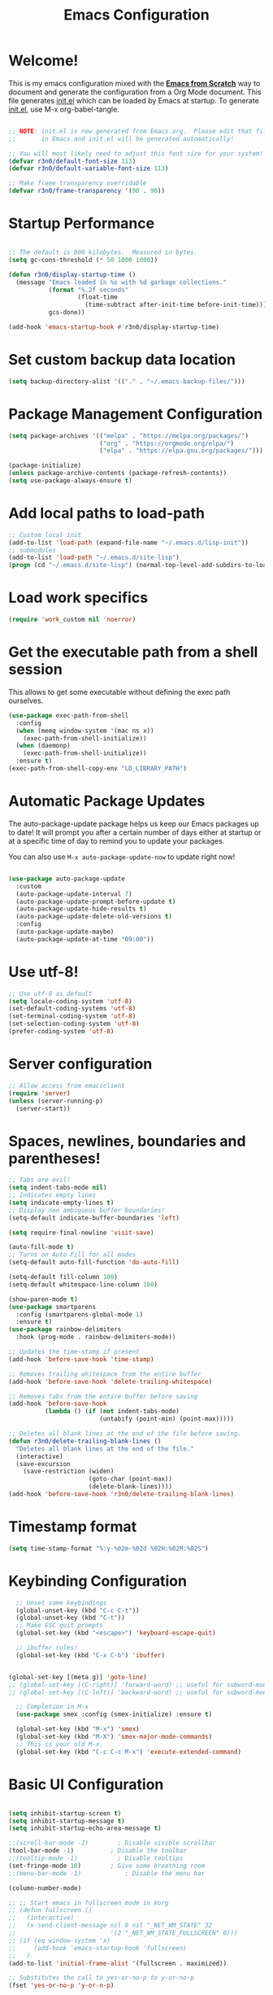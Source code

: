 #+title: Emacs Configuration
#+PROPERTY: header-args:emacs-lisp :tangle ./init.el :mkdirp yes

* Welcome!

This is my emacs configuration mixed with the [[https://github.com/daviwil/emacs-from-scratch/blob/master/Emacs.org][*Emacs from Scratch*]] way to document and generate the
configuration from a Org Mode document.  This file generates [[file:init.el][init.el]] which can be loaded by Emacs at
startup. To generate [[file:init.el][init.el]], use M-x org-babel-tangle.

#+begin_src emacs-lisp :results silent

  ;; NOTE: init.el is now generated from Emacs.org.  Please edit that file
  ;;       in Emacs and init.el will be generated automatically!

  ;; You will most likely need to adjust this font size for your system!
  (defvar r3n0/default-font-size 113)
  (defvar r3n0/default-variable-font-size 113)

  ;; Make frame transparency overridable
  (defvar r3n0/frame-transparency '(90 . 90))
#+end_src

* Startup Performance

#+begin_src emacs-lisp :results silent

  ;; The default is 800 kilobytes.  Measured in bytes.
  (setq gc-cons-threshold (* 50 1000 1000))

  (defun r3n0/display-startup-time ()
    (message "Emacs loaded in %s with %d garbage collections."
             (format "%.2f seconds"
                     (float-time
                       (time-subtract after-init-time before-init-time)))
             gcs-done))

  (add-hook 'emacs-startup-hook #'r3n0/display-startup-time)

#+end_src

* Set custom backup data location
#+begin_src emacs-lisp :results silent
  (setq backup-directory-alist '(("." . "~/.emacs-backup-files/")))
#+end_src

* Package Management Configuration
#+begin_src emacs-lisp :results silent
(setq package-archives '(("melpa" . "https://melpa.org/packages/")
                         ("org" . "https://orgmode.org/elpa/")
                         ("elpa" . "https://elpa.gnu.org/packages/")))

(package-initialize)
(unless package-archive-contents (package-refresh-contents))
(setq use-package-always-ensure t)
#+end_src

* Add local paths to load-path
#+begin_src emacs-lisp :results silent
;; Custom local init
(add-to-list 'load-path (expand-file-name "~/.emacs.d/lisp-init"))
;; submodules
(add-to-list 'load-path "~/.emacs.d/site-lisp")
(progn (cd "~/.emacs.d/site-lisp") (normal-top-level-add-subdirs-to-load-path))
#+end_src

* Load work specifics
#+begin_src emacs-lisp :results silent
(require 'work_custom nil 'noerror)
#+end_src

* Get the executable path from a shell session

This allows to get some executable without defining the exec path ourselves.
#+begin_src emacs-lisp :results silent
  (use-package exec-path-from-shell
    :config
    (when (memq window-system '(mac ns x))
      (exec-path-from-shell-initialize))
    (when (daemonp)
      (exec-path-from-shell-initialize))
    :ensure t)
  (exec-path-from-shell-copy-env "LD_LIBRARY_PATH")
#+end_src

* Automatic Package Updates

The auto-package-update package helps us keep our Emacs packages up to date!  It will prompt you after a certain number of days either at startup or at a specific time of day to remind you to update your packages.

You can also use =M-x auto-package-update-now= to update right now!

#+begin_src emacs-lisp :results silent

  (use-package auto-package-update
    :custom
    (auto-package-update-interval 7)
    (auto-package-update-prompt-before-update t)
    (auto-package-update-hide-results t)
    (auto-package-update-delete-old-versions t)
    :config
    (auto-package-update-maybe)
    (auto-package-update-at-time "09:00"))

#+end_src
* Use utf-8!
#+begin_src emacs-lisp :results silent
  ;; Use utf-8 as default
  (setq locale-coding-system 'utf-8)
  (set-default-coding-systems 'utf-8)
  (set-terminal-coding-system 'utf-8)
  (set-selection-coding-system 'utf-8)
  (prefer-coding-system 'utf-8)
#+end_src

* Server configuration
#+begin_src emacs-lisp :results silent
  ;; Allow access from emacsclient
  (require 'server)
  (unless (server-running-p)
    (server-start))
#+end_src

* Spaces, newlines, boundaries and parentheses!

#+begin_src emacs-lisp :results silent
  ;; Tabs are evil!
  (setq indent-tabs-mode nil)
  ;; Indicates empty lines
  (setq indicate-empty-lines t)
  ;; Display non ambiguous buffer boundaries!
  (setq-default indicate-buffer-boundaries 'left)

  (setq require-final-newline 'visit-save)

  (auto-fill-mode t)
  ;; Turns on Auto Fill for all modes
  (setq-default auto-fill-function 'do-auto-fill)

  (setq-default fill-column 100)
  (setq-default whitespace-line-column 100)

  (show-paren-mode t)
  (use-package smartparens
    :config (smartparens-global-mode 1)
    :ensure t)
  (use-package rainbow-delimiters
    :hook (prog-mode . rainbow-delimiters-mode))

  ;; Updates the time-stamp if present
  (add-hook 'before-save-hook 'time-stamp)

  ;; Removes trailing whitespace from the entire buffer
  (add-hook 'before-save-hook 'delete-trailing-whitespace)

  ;; Removes tabs from the entire buffer before saving
  (add-hook 'before-save-hook
            (lambda () (if (not indent-tabs-mode)
                           (untabify (point-min) (point-max)))))

  ;; Deletes all blank lines at the end of the file before saving.
  (defun r3n0/delete-trailing-blank-lines ()
    "Deletes all blank lines at the end of the file."
    (interactive)
    (save-excursion
      (save-restriction (widen)
                        (goto-char (point-max))
                        (delete-blank-lines))))
  (add-hook 'before-save-hook 'r3n0/delete-trailing-blank-lines)

#+end_src

* Timestamp format

#+begin_src emacs-lisp :results silent
  (setq time-stamp-format "%:y-%02m-%02d %02H:%02M:%02S")
#+end_src

* Keybinding Configuration

#+begin_src emacs-lisp :results silent
  ;; Unset some keybindings
  (global-unset-key (kbd "C-c C-t"))
  (global-unset-key (kbd "C-t"))
  ;; Make ESC quit prompts
  (global-set-key (kbd "<escape>") 'keyboard-escape-quit)

  ;; ibuffer rules!
  (global-set-key (kbd "C-x C-b") 'ibuffer)


(global-set-key [(meta g)] 'goto-line)
;; (global-set-key [(C-right)] 'forward-word) ;; useful for subword-mode
;; (global-set-key [(C-left)] 'backward-word) ;; useful for subword-mode

  ;; Completion in M-x
  (use-package smex :config (smex-initialize) :ensure t)

  (global-set-key (kbd "M-x") 'smex)
  (global-set-key (kbd "M-X") 'smex-major-mode-commands)
  ;; This is your old M-x.
  (global-set-key (kbd "C-c C-c M-x") 'execute-extended-command)

#+end_src


* Basic UI Configuration

#+begin_src emacs-lisp :results silent

  (setq inhibit-startup-screen t)
  (setq inhibit-startup-message t)
  (setq inhibit-startup-echo-area-message t)

  ;;(scroll-bar-mode -1)        ; Disable visible scrollbar
  (tool-bar-mode -1)          ; Disable the toolbar
  ;;(tooltip-mode -1)           ; Disable tooltips
  (set-fringe-mode 10)        ; Give some breathing room
  ;;(menu-bar-mode -1)            ; Disable the menu bar

  (column-number-mode)

  ;; ;; Start emacs in fullscreen mode in Xorg
  ;; (defun fullscreen ()
  ;;   (interactive)
  ;;   (x-send-client-message nil 0 nil "_NET_WM_STATE" 32
  ;;                          '(2 "_NET_WM_STATE_FULLSCREEN" 0)))
  ;; (if (eq window-system 'x)
  ;;     (add-hook 'emacs-startup-hook 'fullscreen)
  ;;   )
  (add-to-list 'initial-frame-alist '(fullscreen . maximized))

  ;; Substitutes the call to yes-or-no-p to y-or-no-p
  (fset 'yes-or-no-p 'y-or-n-p)

  (require 'uniquify)
  (setq uniquify-buffer-name-style 'post-forward-angle-brackets)

  (ido-mode t)
  (ido-everywhere t)
  ;;(ido-ubiquitous-mode t)
  (setq ido-enable-flex-matching t)
  (setq ido-use-filename-at-point nil)
  (setq ido-auto-merge-work-directories-length 0)
  (setq ido-use-virtual-buffers t)

  ;; Allow the same buffer to be open in different frames
  (setq ido-default-buffer-method 'selected-window)

#+end_src

* Font Configuration

#+begin_src emacs-lisp :results silent

  (set-face-attribute 'default nil :family "Lucida Grande Mono DK" :foundry "b&h" :slant 'normal
		      :weight 'normal :height r3n0/default-font-size :width 'semi-condensed)

  (set-face-attribute 'fixed-pitch nil :family "Lucida Grande Mono DK" :foundry "b&h" :slant 'normal
		      :weight 'normal :height r3n0/default-font-size :width 'semi-condensed)

  (set-face-attribute 'variable-pitch nil :font "Lucida Sans OT" :height r3n0/default-variable-font-size :weight 'regular)
#+end_src

* Syntax highlighting
#+begin_src emacs-lisp :results silent
  (global-font-lock-mode t)
#+end_src

* UI Configuration

# ** Command Log Mode

# [[https://github.com/lewang/command-log-mode][command-log-mode]] is useful for displaying a panel showing each key binding you use in a panel on the right side of the frame.  Great for live streams and screencasts!

# #+begin_src emacs-lisp :results silent

#   (use-package command-log-mode
#     :commands command-log-mode)

# #+end_src

** Color Theme

[[https://github.com/hlissner/emacs-doom-themes][doom-themes]] is a great set of themes with a lot of variety and support for many different Emacs
modes.  Taking a look at the [[https://github.com/hlissner/emacs-doom-themes/tree/screenshots][screenshots]] might help you decide which one you like best.  You can
also run =M-x counsel-load-theme= to choose between them easily.

#+begin_src emacs-lisp :results silent
  ;; (load-theme 'deeper-blue 'NO-CONFIRM)
  (use-package doom-themes
    :init (load-theme 'doom-moonlight t))
  ;; :init (load-theme 'doom-moonlight t))
  ;; :init (load-theme 'doom-wilmersdorf t))
  ;; :init (load-theme 'doom-dark+ t))
  ;; :init (load-theme 'doom-nord t))
  ;; :init (load-theme 'doom-nova t))
  ;; :init (load-theme 'doom-oceanic-next t))
  ;; ;; :init (load-theme 'doom-dracula t))
  ;; ;; :init (load-theme 'doom-material t))
  ;; ;;:init (load-theme 'doom-palenight t))
  ;; ;; :init (load-theme 'doom-acario-dark t))
  ;; ;; :init (load-theme 'doom-city-lights t))
  ;; :init (load-theme 'doom-molokai t))
  ;; :init (load-theme 'doom-outrun-electric t))
  ;; :init (load-theme 'doom-snazzy t))
  ;; :init (load-theme 'doom-sourcerer t))

  (set-face-attribute 'fringe nil
                      :foreground (face-foreground 'default)
                      :background (face-background 'default))
#+end_src

** Better Modeline

[[https://github.com/seagle0128/doom-modeline][doom-modeline]] is a very attractive and rich (yet still minimal) mode line configuration for Emacs.
The default configuration is quite good but you can check out the [[https://github.com/seagle0128/doom-modeline#customize][configuration options]] for more
things you can enable or disable.

*NOTE:* The first time you load your configuration on a new machine, you'll need to run `M-x
all-the-icons-install-fonts` so that mode line icons display correctly.

#+begin_src emacs-lisp :results silent
  (use-package all-the-icons)
  (setq doom-modeline-support-imenu t)

  (use-package doom-modeline
    :init (doom-modeline-mode 1)
    :custom
    (doom-modeline-bar-width 5)
    (doom-modeline-hud nil)
    (doom-modeline-window-width-limit 70)
    (doom-modeline-major-mode-color-icon t)
    (doom-modeline-lsp-icon t))

  (use-package emojify
    :hook (after-init . global-emojify-mode))

    ;(use-package doom-modeline
    ;;   :hook (after-init . doom-modeline-mode)
    ;;   :custom
    ;;   (doom-modeline-height 25)
    ;;   (doom-modeline-bar-width 1)
    ;;   (doom-modeline-icon t)
    ;;   (doom-modeline-major-mode-icon t)
    ;;   (doom-modeline-major-mode-color-icon t)
    ;;   (doom-modeline-buffer-file-name-style 'truncate-upto-project)
    ;;   (doom-modeline-buffer-state-icon t)
    ;;   (doom-modeline-buffer-modification-icon t)
    ;;   (doom-modeline-minor-modes nil)
    ;;   (doom-modeline-enable-word-count nil)
    ;;   (doom-modeline-buffer-encoding t)
    ;;   (doom-modeline-indent-info nil)
    ;;   (doom-modeline-checker-simple-format t)
    ;;   (doom-modeline-vcs-max-length 12)
    ;;   (doom-modeline-env-version t)
    ;;   (doom-modeline-irc-stylize 'identity)
    ;;   (doom-modeline-github-timer nil)
    ;;   (doom-modeline-gnus-timer nil))

#+end_src

** Which Key

[[https://github.com/justbur/emacs-which-key][which-key]] is a useful UI panel that appears when you start pressing any key binding in Emacs to
offer you all possible completions for the prefix.  For example, if you press =C-c= (hold control
and press the letter =c=), a panel will appear at the bottom of the frame displaying all of the
bindings under that prefix and which command they run.  This is very useful for learning the
possible key bindings in the mode of your current buffer.

#+begin_src emacs-lisp :results silent
  (use-package which-key
    :defer 0
    :diminish which-key-mode
    :config
    (which-key-mode)
    (setq which-key-idle-delay 1))
#+end_src

* Custom editing commands

** Indent the whole buffer
#+begin_src emacs-lisp :results silent
  ;; Indents the whole buffer
  (defun iwb ()
    "Indents whole buffer."
    (interactive)
    (indent-region (point-min) (point-max) nil))
#+end_src

** Move the current line up and down

#+begin_src emacs-lisp :results silent
  ;; Move line up or down functions
  (defun r3n0/move-line (n)
    "Move the current line up or down by N lines."
    (interactive "p")
    (setq col (current-column))
    (beginning-of-line) (setq start (point))
    (end-of-line) (forward-char) (setq end (point))
    (let ((line-text (delete-and-extract-region start end)))
      (forward-line n)
      (insert line-text)
      ;; restore point to original column in moved line
      (forward-line -1)
      (forward-char col)))

  (defun r3n0/move-line-up (n)
    "Move the current line up by N lines."
    (interactive "p")
    (r3n0/move-line (if (null n) -1 (- n))))

  (defun r3n0/move-line-down (n)
    "Move the current line down by N lines."
    (interactive "p")
    (r3n0/move-line (if (null n) 1 n)))

  (global-set-key (kbd "M-<up>") 'r3n0/move-line-up)
  (global-set-key (kbd "M-<down>") 'r3n0/move-line-down)
#+end_src

** Duplicate the current line with C-d

#+begin_src emacs-lisp :results silent
  (global-unset-key (kbd "C-d"))
  (add-hook 'cc-mode-hook
            (lambda()
              (local-unset-key (kbd "C-d"))))

  (add-hook 'c++-mode-hook
            (lambda()
              (local-unset-key (kbd "C-d"))))

  (add-hook 'c-mode-hook
            (lambda()
              (local-unset-key (kbd "C-d"))))

  ;; From http://stackoverflow.com/questions/88399/how-do-i-duplicate-a-whole-line-in-emacs
  (defun r3n0/duplicate-line()
    (interactive)
    (move-beginning-of-line 1)
    (kill-line)
    (yank)
    (newline)
    (yank)
    )
  (global-set-key (kbd "C-d") 'r3n0/duplicate-line)

#+end_src

* Undo tree

#+begin_src emacs-lisp :results silent

   ;; those bindings need to by replaced...
   (use-package undo-tree
     :init (global-undo-tree-mode 1)
     :bind (("C-c j" . undo-tree-undo)
            ("C-c k" . undo-tree-redo)
            ("C-c l" . undo-tree-switch-branch)
            ("C-c ;" . undo-tree-visualize))
     :ensure t)

  (setq undo-tree-history-directory-alist '(("." . "~/.emacs-backup-files/")))
#+end_src

* Auto-tangle Configuration Files

This snippet adds a hook to =org-mode= buffers so that =efs/org-babel-tangle-config= gets executed
each time such a buffer gets saved.  This function checks to see if the file being saved is the
Emacs.org file you're looking at right now, and if so, automatically exports the configuration here
to the associated output files.

#+begin_src emacs-lisp :results silent

  ;; Automatically tangle our Emacs.org config file when we save it
  (defun r3n0/org-babel-tangle-config ()
    (when (string-equal (file-name-directory (buffer-file-name))
                        (expand-file-name user-emacs-directory))
      ;; Dynamic scoping to the rescue
      (let ((org-confirm-babel-evaluate nil))
        (org-babel-tangle))))

  (add-hook 'org-mode-hook (lambda () (add-hook 'after-save-hook #'r3n0/org-babel-tangle-config)))

#+end_src


* Git configuration

[[https://magit.vc/][Magit]] is the best Git interface I've ever used.  Common Git operations are easy to execute quickly
using Magit's command panel system.

#+begin_src emacs-lisp :results silent

  (use-package magit :ensure t
  ;;   :commands magit-status
  ;;   :custom
  ;;   (magit-display-buffer-function #'magit-display-buffer-same-window-except-diff-v1)
  )

  (setq git-commit-fill-column 72
        git-commit-summary-max-length 51
        git-commit-style-convention-checks '(non-empty-second-line overlong-summary-line)
        git-commit-setup-hook '(git-commit-save-message git-commit-setup-changelog-support git-commit-turn-on-auto-fill git-commit-turn-on-flyspell git-commit-propertize-diff with-editor-usage-message)
  )

  ;; ;;
  ;; NOTE: Make sure to configure a GitHub token before using this package!
  ;; ;; - https://magit.vc/manual/forge/Token-Creation.html#Token-Creation
  ;; ;; - https://magit.vc/manual/ghub/Getting-Started.html#Getting-Started
  ;; (use-package forge
  ;;   :after magit)

  (use-package magit-lfs :ensure t)

  (use-package git-gutter :config (global-git-gutter-mode 1) :ensure t)

#+end_src


* Load basic completion and snippets support

#+begin_src emacs-lisp :results silent
  (use-package yasnippet :ensure t)
  (use-package yasnippet-snippets :ensure t)

  ;; Don't use tab as trigger key
  (setq yas/trigger-key (kbd "C-c C-t"))

  (push '"~/.emacs.d/site-lisp/snippets" yas/snippet-dirs)
  (yas/global-mode 1)

  (use-package flycheck
    :config
    (global-flycheck-mode t)
    (setq flycheck-clang-language-standard "c++17")
    (setq flycheck-gcc-language-standard "c++17"))

  (use-package company
    :config (add-hook 'after-init-hook 'global-company-mode))
  ;; With use-package:
  (use-package company-box
    :hook (company-mode . company-box-mode))

  (global-set-key (kbd "TAB") #'company-indent-or-complete-common)
  (setq company-tooltip-align-annotations t)

  ;; Trigger completion immediately.
  (setq company-idle-delay 0)

  ;; Number the candidates (use M-1, M-2 etc to select completions).
  (setq company-show-numbers t)

  ;; load eglot for latter use
  (use-package eglot)
  (use-package flycheck-eglot
    :after (flycheck eglot)
    :config (global-flycheck-eglot-mode 1))
#+end_src

* From EFS
** Ivy and Counsel

# [[https://oremacs.com/swiper/][Ivy]] is an excellent completion framework for Emacs.  It provides a minimal yet powerful selection menu that appears when you open files, switch buffers, and for many other tasks in Emacs.  Counsel is a customized set of commands to replace `find-file` with `counsel-find-file`, etc which provide useful commands for each of the default completion commands.

# [[https://github.com/Yevgnen/ivy-rich][ivy-rich]] adds extra columns to a few of the Counsel commands to provide more information about each item.

# #+begin_src emacs-lisp :results silent

#   (use-package ivy
#     :diminish
#     :bind (("C-s" . swiper)
#            :map ivy-minibuffer-map
#            ("TAB" . ivy-alt-done)
#            ("C-l" . ivy-alt-done)
#            ("C-j" . ivy-next-line)
#            ("C-k" . ivy-previous-line)
#            :map ivy-switch-buffer-map
#            ("C-k" . ivy-previous-line)
#            ("C-l" . ivy-done)
#            ("C-d" . ivy-switch-buffer-kill)
#            :map ivy-reverse-i-search-map
#            ("C-k" . ivy-previous-line)
#            ("C-d" . ivy-reverse-i-search-kill))
#     :config
#     (ivy-mode 1))

#   (use-package ivy-rich
#     :after ivy
#     :init
#     (ivy-rich-mode 1))

#   (use-package counsel
#     :bind (("C-M-j" . 'counsel-switch-buffer)
#            :map minibuffer-local-map
#            ("C-r" . 'counsel-minibuffer-history))
#     :custom
#     (counsel-linux-app-format-function #'counsel-linux-app-format-function-name-only)
#     :config
#     (counsel-mode 1))

# #+end_src

** Helpful Help Commands

[[https://github.com/Wilfred/helpful][Helpful]] adds a lot of very helpful (get it?) information to Emacs' =describe-= command buffers.  For
example, if you use =describe-function=, you will not only get the documentation about the function,
you will also see the source code of the function and where it gets used in other places in the
Emacs configuration.  It is very useful for figuring out how things work in Emacs.

#+begin_src emacs-lisp :results silent

  (use-package helpful
    :commands (helpful-callable helpful-variable helpful-command helpful-key)
    :custom
    (counsel-describe-function-function #'helpful-callable)
    (counsel-describe-variable-function #'helpful-variable)
    :bind
    ([remap describe-function] . counsel-describe-function)
    ([remap describe-command] . helpful-command)
    ([remap describe-variable] . counsel-describe-variable)
    ([remap describe-key] . helpful-key))

#+end_src

# ** IDE Features with lsp-mode

*** lsp-mode

We use the excellent [[https://emacs-lsp.github.io/lsp-mode/][lsp-mode]] to enable IDE-like functionality for many different programming
languages via "language servers" that speak the [[https://microsoft.github.io/language-server-protocol/][Language Server Protocol]].  Before trying to set up
=lsp-mode= for a particular language, check out the [[https://emacs-lsp.github.io/lsp-mode/page/languages/][documentation for your language]] so that you can
learn which language servers are available and how to install them.

The =lsp-keymap-prefix= setting enables you to define a prefix for where =lsp-mode='s default
keybindings will be added.  I *highly recommend* using the prefix to find out what you can do with
=lsp-mode= in a buffer.

The =which-key= integration adds helpful descriptions of the various keys so you should be able to
learn a lot just by pressing =C-c l= in a =lsp-mode= buffer and trying different things that you
find there.

#+begin_src emacs-lisp :results silent

  (defun efs/lsp-mode-setup ()
    (setq lsp-headerline-breadcrumb-segments '(path-up-to-project file symbols))
    (lsp-headerline-breadcrumb-mode))

  (use-package lsp-mode
    :commands (lsp lsp-deferred)
    :hook (
      (lsp-mode . efs/lsp-mode-setup)
      (python-mode . lsp-deferred)
      (python-ts-mode . lsp-deferred)
      )
    :init
    (setq lsp-keymap-prefix "C-c l")  ;; Or 'C-l', 's-l'
    (setq lsp-headerline-breadcrumb-enable-diagnostics nil)
    :config
    (lsp-enable-which-key-integration t)
   )

#+end_src

*** lsp-ui

[[https://emacs-lsp.github.io/lsp-ui/][lsp-ui]] is a set of UI enhancements built on top of =lsp-mode= which make Emacs feel even more like an IDE.  Check out the screenshots on the =lsp-ui= homepage (linked at the beginning of this paragraph) to see examples of what it can do.

#+begin_src emacs-lisp :results silent

  (use-package lsp-ui
    :hook (lsp-mode . lsp-ui-mode)
    :custom
    (lsp-ui-doc-position 'bottom))

#+end_src

*** lsp-treemacs

[[https://github.com/emacs-lsp/lsp-treemacs][lsp-treemacs]] provides nice tree views for different aspects of your code like symbols in a file, references of a symbol, or diagnostic messages (errors and warnings) that are found in your code.

Try these commands with =M-x=:

- =lsp-treemacs-symbols= - Show a tree view of the symbols in the current file
- =lsp-treemacs-references= - Show a tree view for the references of the symbol under the cursor
- =lsp-treemacs-error-list= - Show a tree view for the diagnostic messages in the project

This package is built on the [[https://github.com/Alexander-Miller/treemacs][treemacs]] package which might be of some interest to you if you like to have a file browser at the left side of your screen in your editor.

#+begin_src emacs-lisp :results silent :tangle no

  (use-package lsp-treemacs
    :after lsp)

#+end_src

# *** lsp-ivy

# [[https://github.com/emacs-lsp/lsp-ivy][lsp-ivy]] integrates Ivy with =lsp-mode= to make it easy to search for things by name in your code.  When you run these commands, a prompt will appear in the minibuffer allowing you to type part of the name of a symbol in your code.  Results will be populated in the minibuffer so that you can find what you're looking for and jump to that location in the code upon selecting the result.

# Try these commands with =M-x=:

# - =lsp-ivy-workspace-symbol= - Search for a symbol name in the current project workspace
# - =lsp-ivy-global-workspace-symbol= - Search for a symbol name in all active project workspaces

# #+begin_src emacs-lisp :results silent

#   (use-package lsp-ivy
#     :after lsp)

# #+end_src

*** Debugging with dap-mode

# [[https://emacs-lsp.github.io/dap-mode/][dap-mode]] is an excellent package for bringing rich debugging capabilities to Emacs via the [[https://microsoft.github.io/debug-adapter-protocol/][Debug Adapter Protocol]].  You should check out the [[https://emacs-lsp.github.io/dap-mode/page/configuration/][configuration docs]] to learn how to configure the debugger for your language.  Also make sure to check out the documentation for the debug adapter to see what configuration parameters are available to use for your debug templates!

#+begin_src emacs-lisp :results silent

  (use-package dap-mode
    :after lsp-mode
    :commands dap-debug
    :hook ((python-mode . dap-ui-mode) (python-mode . dap-mode))
    :config
    (require 'dap-python)
    (setq dap-python-debugger 'debugpy)
    (defun dap-python--pyenv-executable-find (command)
      (with-venv (executable-find "python")))

    (add-hook 'dap-stopped-hook
	      (lambda (arg) (call-interactively #'dap-hydra))))
#+end_src

# ** Java Support
# #+begin_src emacs-lisp :results silent
#   (use-package lsp-java :ensure t :config (add-hook 'java-mode-hook 'lsp))
#   (use-package dap-java :ensure nil)
#   ;; (use-package dap-LANGUAGE) to load the dap adapter for your language
#   ;; (setq lsp-java-format-settings-url "~/.emacs.d/eclipse-java-google-style.xml")
#   ;; (setq lsp-java-format-settings-profile "GoogleStyle")
#   (add-hook 'java-mode-hook (defun my-set-java-tab-width () (setq indent-tabs-mode nil) (setq c-basic-offset 2)))
#   (setq lsp-java-imports-gradle-wrapper-checksums [(:sha256 "ed2c26eba7cfb93cc2b7785d05e534f07b5b48b5e7fc941921cd098628abca58"
#    :allowed t)])
# #+end_src


* C/C++ support

#+begin_src emacs-lisp :results silent
  (add-to-list 'eglot-server-programs '((c++-mode c-mode) "clangd"))
  (add-hook 'c-mode-hook 'eglot-ensure)
  (add-hook 'c++-mode-hook 'eglot-ensure)

  (use-package company-c-headers
    :config (eval-after-load 'company
              '(add-to-list 'company-backends 'company-c-headers))
    :ensure t)
  (add-to-list 'company-c-headers-path-system "/usr/include/c++/10/")
#+end_src

* Ruby support
#+begin_src emacs-lisp :results silent
  (use-package inf-ruby       :ensure t)
  (eval-after-load 'company
    '(add-to-list 'company-backends 'company-inf-ruby))

  (add-hook 'ruby-mode-hook 'eldoc-mode)
  (add-hook 'enh-ruby-mode-hook 'eldoc-mode)
  ;; (add-hook 'enh-ruby-mode-hook 'robe-mode)
  (add-hook 'enh-ruby-mode-hook 'yard-mode)

  (use-package enh-ruby-mode    :ensure t)
#+end_src

* Python support
#+begin_src emacs-lisp :results silent
  (exec-path-from-shell-copy-env "REQUESTS_CA_BUNDLE")
  (setq major-mode-remap-alist '((python-mode . python-ts-mode)))
  (use-package with-venv)
  (use-package pyenv-mode :init (pyenv-mode))
  (add-hook 'python-mode-hook (flycheck-mode -1))

  (defun r3n0/lsp-pylsp-install-save-hooks ()
    (add-hook 'before-save-hook 'lsp-format-buffer t t)
    (add-hook 'before-save-hook 'lsp-organize-imports t t))
  (add-hook 'python-mode-hook #'r3n0/lsp-pylsp-install-save-hooks)
  (add-hook 'python-ts-mode-hook #'r3n0/lsp-pylsp-install-save-hooks)

  ;; (defun r3n0/pyenv-hook ()
  ;;   "Automatically activates pyenv version if .python-version file exists."
  ;;   (f-traverse-upwards
  ;;    (lambda (path)
  ;;      (let ((pyenv-version-path (f-expand ".python-version" path)))
  ;;        (if (f-exists? pyenv-version-path)
  ;; 	   (pyenv-mode-set (s-trim (f-read-text pyenv-version-path 'utf-8))))))))
  ;; (add-hook 'find-file-hook 'r3n0/pyenv-hook)

  ;; (add-hook 'python-mode-hook
  ;; 	  (lambda ()
  ;; 	    (setq indent-tabs-mode nil)
  ;; 	    (setq tab-width 4)
  ;; 	    (setq python-indent-offset 4)))
#+end_src

* Rust support

#+begin_src emacs-lisp :results silent
    ;; (use-package rust-mode
    ;;   :init
    ;;   (setq rust-mode-treesitter-derive t))
  (use-package rustic
    :bind (:map rustic-mode-map
		("M-j" . lsp-ui-imenu)
		("M-?" . lsp-find-references)
		("C-c C-c l" . flycheck-list-errors)
		("C-c C-c a" . lsp-execute-code-action)
		("C-c C-c r" . lsp-rename)
		("C-c C-c q" . lsp-workspace-restart)
		("C-c C-c Q" . lsp-workspace-shutdown)
		("C-c C-c s" . lsp-rust-analyzer-status))
    :config
    (setq rustic-format-on-save t)
    :custom
    (rustic-analyzer-command '("rustup" "run" "stable" "rust-analyzer")))

  (setq rustic-lsp-client 'lsp)

  (add-to-list 'auto-mode-alist '("\\.rs\\'" . rustic-mode))
#+end_src

* ESS
#+begin_src emacs-lisp :results silent
  (use-package ess)
  (use-package ess-view-data)
#+end_src

* Usefull day-to-day syntax/language support

#+begin_src emacs-lisp :results silent

  (use-package adoc-mode        :ensure t)
  (use-package cmake-font-lock  :ensure t)
  (use-package csv-mode         :ensure t)
  (use-package dockerfile-mode  :ensure t)
  (use-package haml-mode        :ensure t)
  (use-package markdown-mode    :ensure t)
  (use-package toml-mode        :ensure t)
  (use-package yaml-mode        :ensure t)
  (use-package yard-mode        :ensure t)

  (use-package plantuml-mode    :ensure t
    :config
    (add-to-list 'auto-mode-alist '("\\.puml$" . plantuml-mode))
    (setq plantuml-default-exec-mode 'executable
          plantuml-indent-level 2))

  (use-package coffee-mode
    :config (setq coffee-tab-width 2)
    :ensure t)

  (use-package lua-mode
    :config (add-to-list 'interpreter-mode-alist '("lua" . lua-mode))
    :ensure t)

  (use-package protobuf-mode
    :config (add-to-list 'auto-mode-alist '("\\.proto$" . protobuf-mode))
    :ensure t)

  (use-package groovy-mode :ensure t)
  (add-to-list 'auto-mode-alist '("\.groovy$" . groovy-mode))
  (add-to-list 'auto-mode-alist '("\.gradle$" . groovy-mode))
  (add-to-list 'interpreter-mode-alist '("groovy" . groovy-mode))
  (add-hook 'groovy-mode-hook (lambda() (local-unset-key (kbd "C-d"))))

  (use-package feature-mode
    :config (add-to-list 'auto-mode-alist '("\.feature$" . feature-mode))
    :ensure t)

  (use-package nginx-mode
    :config
    (add-to-list 'auto-mode-alist '("/nginx/sites-\\(?:available\\|enabled\\)/" . nginx-mode))
    :ensure t)

  (use-package gnuplot          :ensure t)
  (autoload 'gnuplot-mode "gnuplot" "Gnuplot major mode" t)
  (autoload 'gnuplot-make-buffer "gnuplot" "open a buffer in gnuplot-mode" t)
  (add-to-list 'auto-mode-alist '("\.gp$" . gnuplot-mode))

  (use-package string-inflection :ensure t)
#+end_src

* Ensure all yasnippet/company backends are loaded

#+begin_src emacs-lisp :results silent
(global-set-key (kbd "C-c y") 'company-yasnippet)
;; http://emacs.stackexchange.com/questions/10431/get-company-to-show-suggestions-for-yasnippet-names
;; Add yasnippet support for all company backends
;; https://github.com/syl20bnr/spacemacs/pull/179
(defvar company-mode/enable-yas t
  "Enable yasnippet for all backends.")

(defun company-mode/backend-with-yas (backend)
  (if (or (not company-mode/enable-yas) (and (listp backend) (member 'company-yasnippet backend)))
      backend
    (append (if (consp backend) backend (list backend))
            '(:with company-yasnippet))
    ))

(setq company-backends (mapcar #'company-mode/backend-with-yas company-backends))
#+end_src

* Remaining config. to organize

#+begin_src emacs-lisp :results silent

  (auto-insert-mode)
  (setq auto-insert-query nil) ;;; If you don't want to be prompted before insertion
  (setq auto-insert-automatically t)

  (defun r3n0/autoinsert-yas-expand()
    "Replace text in yasnippet template."
    (yas/expand-snippet (buffer-string) (point-min) (point-max)))

  (setq auto-insert 'other
        auto-insert-directory "~/.emacs.d/site-lisp/auto-insert-templates/"
        )

  (add-to-list 'auto-insert-alist
               '(("\\.\\(hh\\|hpp\\)\\'" . "C++ header") . ["c++-mode/template.hpp" r3n0/autoinsert-yas-expand]))
  (add-to-list 'auto-insert-alist
               '(("\\.\\(cc\\|cpp\\)\\'" . "C++ source") . ["c++-mode/template.cpp" r3n0/autoinsert-yas-expand]))

  (load "auctex.el" nil t t)

  ;;(use-package auctex           :ensure t)
  ;; (use-package tex-site  :ensure auctex)
  (use-package company-auctex   :ensure t)

  (setq initial-major-mode 'ruby-mode)
  (setq initial-scratch-message nil)
  (put 'downcase-region 'disabled nil)


  (global-prettify-symbols-mode 1)
  ;; (setq prettify-symbols-unprettify-at-point 'right-edge)
  ;;(setq prettify-symbols-unprettify-at-point t)
  (require 'fira-code-symbol)

  (use-package modern-cpp-font-lock :ensure t)
  (modern-c++-font-lock-global-mode t)

  (use-package clang-format :ensure t)
  (use-package clang-format+ :ensure t)
  (add-hook 'c-mode-common-hook #'clang-format+-mode)

  (use-package flycheck-clang-tidy
    :after flycheck
    :config (setq flycheck-clang-tidy-extra-options "--format-style=file")
    :hook
    (flycheck-mode . flycheck-clang-tidy-setup)
    )

  (eval-after-load 'flycheck-clang-tidy
    '(progn
       ;; (flycheck-add-next-checker 'c/c++-clang-tidy 'c/c++-clang)
       ;; (flycheck-add-next-checker 'c/c++-clang 'c/c++-cppcheck)))
       (flycheck-add-next-checker 'c/c++-clang-tidy 'c/c++-cppcheck)))

  (put 'narrow-to-region 'disabled nil)
  (setq org-src-tab-acts-natively t)
#+end_src

* Set some defaults

#+begin_src emacs-lisp :results silent

  (setq custom-file "~/.emacs.d/custom.el")
  (load custom-file)

  (setq default-directory "~")
  (put 'upcase-region 'disabled nil)

  (defun flymake-simple-make-init ())
#+end_src

* Runtime Performance

Dial the GC threshold back down so that garbage collection happens more frequently but in less time.

#+begin_src emacs-lisp :results silent

  ;; Make gc pauses faster by decreasing the threshold.
  (setq gc-cons-threshold (* 2 1000 1000))

#+end_src
